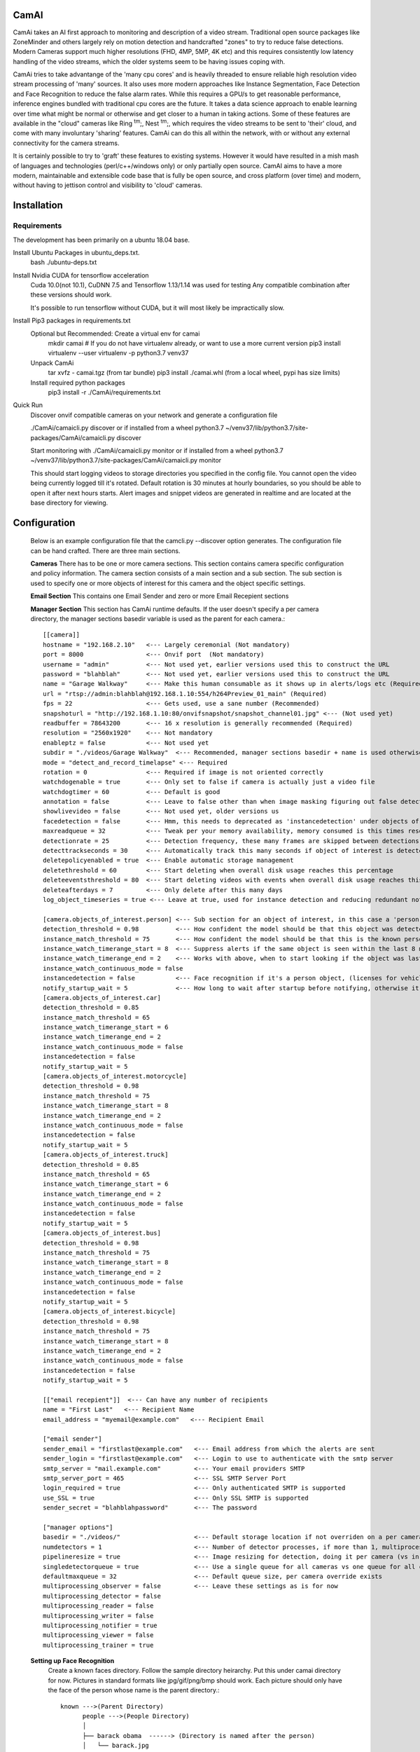 =====
CamAI
=====
CamAi takes an AI first approach to monitoring and description of a video stream. Traditional open source packages like ZoneMinder and others largely rely on motion detection and handcrafted "zones" to try to reduce false detections. Modern Cameras support much higher resolutions (FHD, 4MP, 5MP, 4K etc) and this requires consistently low latency handling of the video streams, which the older systems seem to be having issues coping with. 

CamAi tries to take advantange of the 'many cpu cores' and is heavily threaded to ensure reliable high resolution video stream processing of 'many' sources. It also uses more modern approaches like Instance Segmentation, Face Detection and Face Recognition to reduce the false alarm rates. While this requires a GPU/s to get reasonable performance, inference engines bundled with traditional cpu cores are the future. It takes a data science approach to enable learning over time what might be normal or otherwise and get closer to a human in taking actions. Some of these features are available in the "cloud" cameras like Ring :sup:`tm`;, Nest :sup:`tm`;, which requires the video streams to be sent to 'their' cloud, and come with many involuntary 'sharing' features. CamAi can do this all within the network, with or without any external connectivity for the camera streams. 

It is certainly possible to try to 'graft' these features to existing systems. However it would have resulted in a mish mash of languages and technologies (perl/c++/windows only) or only partially open source. CamAI aims to have a more modern, maintainable and extensible code base that is fully be open source, and cross platform (over time) and modern, without having to jettison control and visibility to 'cloud' cameras.


============
Installation
============

Requirements
------------

The development has been primarily on a ubuntu 18.04 base. 

Install Ubuntu Packages in ubuntu_deps.txt.
    bash ./ubuntu-deps.txt

Install Nvidia CUDA for tensorflow acceleration
    Cuda 10.0(not 10.1), CuDNN 7.5 and Tensorflow 1.13/1.14 was used for testing
    Any compatible combination after these versions should work.

    It's possible to run tensorflow without CUDA, but it will most likely be impractically slow. 

Install Pip3 packages in requirements.txt
    Optional but Recommended: Create a virtual env for camai
        mkdir camai
        # If you do not have virtualenv already, or want to use a more current version
        pip3 install virtualenv --user
        virtualenv -p python3.7 venv37

    Unpack CamAi
        tar xvfz - camai.tgz (from tar bundle)
        pip3 install ./camai.whl (from a local wheel, pypi has size limits) 


    Install required python packages
        pip3 install -r ./CamAi/requirements.txt

Quick Run
    Discover onvif compatible cameras on your network and generate a configuration file
    
    ./CamAi/camaicli.py discover
    or if installed from a wheel
    python3.7 ~/venv37/lib/python3.7/site-packages/CamAi/camaicli.py discover 

    Start monitoring with 
    ./CamAi/camaicli.py monitor 
    or if installed from a wheel
    python3.7 ~/venv37/lib/python3.7/site-packages/CamAi/camaicli.py monitor

    This should start logging videos to storage directories you specified in the config file.
    You cannot open the video being currently logged till it's rotated. Default rotation is 30 minutes at hourly boundaries, so you should be able to open it after next hours starts. Alert images and snippet videos are generated in realtime and are located at the base directory for viewing.


==============
Configuration
==============
    Below is an example configuration file that the camcli.py --discover option generates. The configuration file can be hand crafted. There are three main sections.

    **Cameras**
    There has to be one or more camera sections. This section contains camera specific configuration and policy information. The camera section consists of a main section and a sub section. The sub section is used to specify one or more objects of interest for this camera and the object specific settings.

    **Email Section**
    This contains one Email Sender and zero or more Email Recepient sections

    **Manager Section**
    This section has CamAi runtime defaults. If the user doesn't specify a per camera directory, the manager sections basedir variable is used as the parent for each camera.::

      [[camera]]
      hostname = "192.168.2.10"   <--- Largely ceremonial (Not mandatory)
      port = 8000                 <--- Onvif port  (Not mandatory)
      username = "admin"          <--- Not used yet, earlier versions used this to construct the URL
      password = "blahblah"       <--- Not used yet, earlier versions used this to construct the URL
      name = "Garage Walkway"     <--- Make this human consumable as it shows up in alerts/logs etc (Required)
      url = "rtsp://admin:blahblah@192.168.1.10:554/h264Preview_01_main" (Required)
      fps = 22                    <--- Gets used, use a sane number (Recommended)
      snapshoturl = "http://192.168.1.10:80/onvifsnapshot/snapshot_channel01.jpg" <--- (Not used yet)
      readbuffer = 78643200       <--- 16 x resolution is generally recommended (Required)
      resolution = "2560x1920"    <--- Not mandatory
      enableptz = false           <--- Not used yet
      subdir = "./videos/Garage Walkway"  <--- Recommended, manager sections basedir + name is used otherwise
      mode = "detect_and_record_timelapse" <--- Required
      rotation = 0                <--- Required if image is not oriented correctly
      watchdogenable = true       <--- Only set to false if camera is actually just a video file 
      watchdogtimer = 60          <--- Default is good
      annotation = false          <--- Leave to false other than when image masking figuring out false detects, intensive overhead
      showlivevideo = false       <--- Not used yet, older versions us
      facedetection = false       <--- Hmm, this needs to deprecated as 'instancedetection' under objects of interest is the right
      maxreadqueue = 32           <--- Tweak per your memory availability, memory consumed is this times resolution
      detectionrate = 25          <--- Detection frequency, these many frames are skipped between detections
      detecttrackseconds = 30     <--- Automatically track this many seconds if object of interest is detected
      deletepolicyenabled = true  <--- Enable automatic storage management
      deletethreshold = 60        <--- Start deleting when overall disk usage reaches this percentage
      deleteeventsthreshold = 80  <--- Start deleting videos with events when overall disk usage reaches this percentage
      deleteafterdays = 7         <--- Only delete after this many days
      log_object_timeseries = true <--- Leave at true, used for instance detection and reducing redundant notifications
      
      [camera.objects_of_interest.person] <--- Sub section for an object of interest, in this case a 'person' object
      detection_threshold = 0.98          <--- How confident the model should be that this object was detected
      instance_match_threshold = 75       <--- How confident the model should be that this is the known person based on face recognition
      instance_watch_timerange_start = 8  <--- Suppress alerts if the same object is seen within the last 8 minutes
      instance_watch_timerange_end = 2    <--- Works with above, when to start looking if the object was last seen, default is 2 mins ago
      instance_watch_continuous_mode = false
      instancedetection = false           <--- Face recognition if it's a person object, (licenses for vehicles will also use this)
      notify_startup_wait = 5             <--- How long to wait after startup before notifying, otherwise it will report existing objects
      [camera.objects_of_interest.car]
      detection_threshold = 0.85
      instance_match_threshold = 65
      instance_watch_timerange_start = 6
      instance_watch_timerange_end = 2
      instance_watch_continuous_mode = false
      instancedetection = false
      notify_startup_wait = 5
      [camera.objects_of_interest.motorcycle]
      detection_threshold = 0.98
      instance_match_threshold = 75
      instance_watch_timerange_start = 8
      instance_watch_timerange_end = 2
      instance_watch_continuous_mode = false
      instancedetection = false
      notify_startup_wait = 5
      [camera.objects_of_interest.truck]
      detection_threshold = 0.85
      instance_match_threshold = 65
      instance_watch_timerange_start = 6
      instance_watch_timerange_end = 2
      instance_watch_continuous_mode = false
      instancedetection = false
      notify_startup_wait = 5
      [camera.objects_of_interest.bus]
      detection_threshold = 0.98
      instance_match_threshold = 75
      instance_watch_timerange_start = 8
      instance_watch_timerange_end = 2
      instance_watch_continuous_mode = false
      instancedetection = false
      notify_startup_wait = 5
      [camera.objects_of_interest.bicycle]
      detection_threshold = 0.98
      instance_match_threshold = 75
      instance_watch_timerange_start = 8
      instance_watch_timerange_end = 2
      instance_watch_continuous_mode = false
      instancedetection = false
      notify_startup_wait = 5
      
      [["email recepient"]]  <--- Can have any number of recipients
      name = "First Last"   <--- Recipient Name
      email_address = "myemail@example.com"   <--- Recipient Email
      
      ["email sender"]
      sender_email = "firstlast@example.com"   <--- Email address from which the alerts are sent
      sender_login = "firstlast@example.com"   <--- Login to use to authenticate with the smtp server
      smtp_server = "mail.example.com"         <--- Your email providers SMTP
      smtp_server_port = 465                   <--- SSL SMTP Server Port
      login_required = true                    <--- Only authenticated SMTP is supported 
      use_SSL = true                           <--- Only SSL SMTP is supported 
      sender_secret = "blahblahpassword"       <--- The password
      
      ["manager options"]
      basedir = "./videos/"                    <--- Default storage location if not overriden on a per camera basis
      numdetectors = 1                         <--- Number of detector processes, if more than 1, multiprocessing_detector has to be true
      pipelineresize = true                    <--- Image resizing for detection, doing it per camera (vs in detector) reduces latency 
      singledetectorqueue = true               <--- Use a single queue for all cameras vs one queue for all cameras, single is cheaper
      defaultmaxqueue = 32                     <--- Default queue size, per camera override exists
      multiprocessing_observer = false         <--- Leave these settings as is for now
      multiprocessing_detector = false
      multiprocessing_reader = false
      multiprocessing_writer = false
      multiprocessing_notifier = true
      multiprocessing_viewer = false
      multiprocessing_trainer = true

    **Setting up Face Recognition**
        Create a known faces directory. Follow the sample directory heirarchy.
        Put this under camai directory for now. Pictures in standard 
        formats like jpg/gif/png/bmp should work. Each picture should only have 
        the face of the person whose name is the parent directory.::

         known --->(Parent Directory)
               people --->(People Directory)
               │
               ├── barack obama  ------> (Directory is named after the person)
               │   └── barack.jpg 
               │   └── vacation1.jpg 
               │   └── dude3.jpg 
               └── Da Wife
               │   └── Wife1.png
               │   └── Spouse2.png
               │   └── IMG2019_3838383.JPEG 
               │   └── BossLady.png
               └── Da Hubby
               │   └── dameek1.png
               │   └── papertiger.png
               └── Da Son
                   └── slacker.jpg
                   └── gamerboy.jpg
                   └── prodigalreturns.jpg
